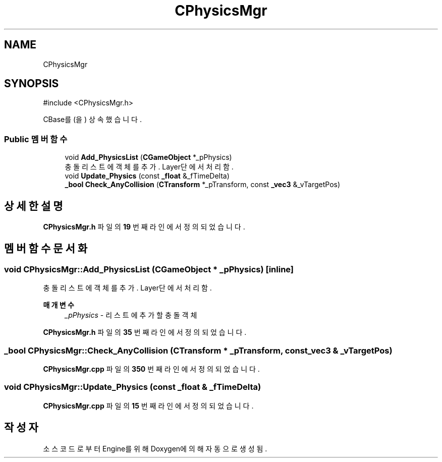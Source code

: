 .TH "CPhysicsMgr" 3 "Version 1.0" "Engine" \" -*- nroff -*-
.ad l
.nh
.SH NAME
CPhysicsMgr
.SH SYNOPSIS
.br
.PP
.PP
\fR#include <CPhysicsMgr\&.h>\fP
.PP
CBase를(을) 상속했습니다\&.
.SS "Public 멤버 함수"

.in +1c
.ti -1c
.RI "void \fBAdd_PhysicsList\fP (\fBCGameObject\fP *_pPhysics)"
.br
.RI "충돌 리스트에 객체를 추가\&. Layer단에서 처리함\&. "
.ti -1c
.RI "void \fBUpdate_Physics\fP (const \fB_float\fP &_fTimeDelta)"
.br
.ti -1c
.RI "\fB_bool\fP \fBCheck_AnyCollision\fP (\fBCTransform\fP *_pTransform, const \fB_vec3\fP &_vTargetPos)"
.br
.in -1c
.SH "상세한 설명"
.PP 
\fBCPhysicsMgr\&.h\fP 파일의 \fB19\fP 번째 라인에서 정의되었습니다\&.
.SH "멤버 함수 문서화"
.PP 
.SS "void CPhysicsMgr::Add_PhysicsList (\fBCGameObject\fP * _pPhysics)\fR [inline]\fP"

.PP
충돌 리스트에 객체를 추가\&. Layer단에서 처리함\&. 
.PP
\fB매개변수\fP
.RS 4
\fI_pPhysics\fP - 리스트에 추가할 충돌 객체 
.RE
.PP

.PP
\fBCPhysicsMgr\&.h\fP 파일의 \fB35\fP 번째 라인에서 정의되었습니다\&.
.SS "\fB_bool\fP CPhysicsMgr::Check_AnyCollision (\fBCTransform\fP * _pTransform, const \fB_vec3\fP & _vTargetPos)"

.PP
\fBCPhysicsMgr\&.cpp\fP 파일의 \fB350\fP 번째 라인에서 정의되었습니다\&.
.SS "void CPhysicsMgr::Update_Physics (const \fB_float\fP & _fTimeDelta)"

.PP
\fBCPhysicsMgr\&.cpp\fP 파일의 \fB15\fP 번째 라인에서 정의되었습니다\&.

.SH "작성자"
.PP 
소스 코드로부터 Engine를 위해 Doxygen에 의해 자동으로 생성됨\&.
